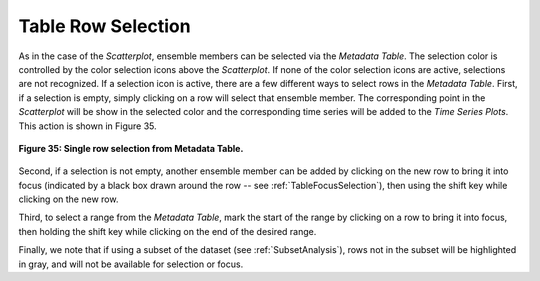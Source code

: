 .. _TableRowSelection:

Table Row Selection
===================

.. |SelectSet2| image:: icons/select-set.png
   :scale: 80 %

As in the case of the *Scatterplot*, ensemble members can be selected via the *Metadata Table*.  The selection color 
is controlled by the color selection icons |SelectSet2| above the *Scatterplot*.  If none of the color selection icons are active, 
selections are not recognized.  If a selection icon is active, there are a few different ways to select rows in the 
*Metadata Table*.  First, if a selection is empty, simply clicking on a row will select that ensemble member.  The 
corresponding point in the *Scatterplot* will be show in the selected color and the corresponding time series will be 
added to the *Time Series Plots*.  This action is shown in Figure 35.

.. figure:: figures/select-one-row.png
   :align: center

   **Figure 35: Single row selection from Metadata Table.**

Second, if a selection is not empty, another ensemble member can be added by clicking on the new row to bring it into focus 
(indicated by a black box drawn around the row -- see :ref:`TableFocusSelection`), then using the shift key while clicking 
on the new row.

Third, to select a range from the *Metadata Table*, mark the start of the range by clicking on a row to bring it into focus, 
then holding the shift key while clicking on the end of the desired range.

Finally, we note that if using a subset of the dataset (see :ref:`SubsetAnalysis`), rows not in the subset will be highlighted 
in gray, and will not be available for selection or focus.

